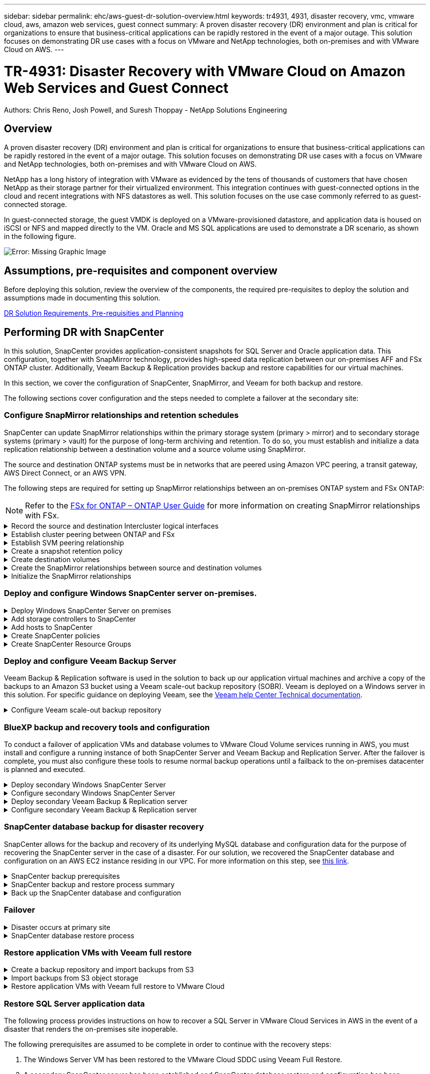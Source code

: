 ---
sidebar: sidebar
permalink: ehc/aws-guest-dr-solution-overview.html
keywords: tr4931, 4931, disaster recovery, vmc, vmware cloud, aws, amazon web services, guest connect
summary: A proven disaster recovery (DR) environment and plan is critical for organizations to ensure that business-critical applications can be rapidly restored in the event of a major outage. This solution focuses on demonstrating DR use cases with a focus on VMware and NetApp technologies, both on-premises and with VMware Cloud on AWS.
---

= TR-4931: Disaster Recovery with VMware Cloud on Amazon Web Services and Guest Connect
:hardbreaks:
:nofooter:
:icons: font
:linkattrs:
:imagesdir: ./../media/

//
// This file was created with NDAC Version 2.0 (August 17, 2020)
//
// 2022-07-20 15:53:45.336338
//

[.lead]

Authors: Chris Reno, Josh Powell, and Suresh Thoppay - NetApp Solutions Engineering

== Overview

A proven disaster recovery (DR) environment and plan is critical for organizations to ensure that business-critical applications can be rapidly restored in the event of a major outage. This solution focuses on demonstrating DR use cases with a focus on VMware and NetApp technologies, both on-premises and with VMware Cloud on AWS.

NetApp has a long history of integration with VMware as evidenced by the tens of thousands of customers that have chosen NetApp as their storage partner for their virtualized environment. This integration continues with guest-connected options in the cloud and recent integrations with NFS datastores as well. This solution focuses on the use case commonly referred to as guest-connected storage.

In guest-connected storage, the guest VMDK is deployed on a VMware-provisioned datastore, and application data is housed on iSCSI or NFS and mapped directly to the VM. Oracle and MS SQL applications are used to demonstrate a DR scenario, as shown in the following figure.

image:dr-vmc-aws-image1.png[Error: Missing Graphic Image]

== Assumptions, pre-requisites and component overview

Before deploying this solution, review the overview of the components, the required pre-requisites to deploy the solution and assumptions made in documenting this solution.

link:aws-guest-dr-solution-prereqs.html[DR Solution Requirements, Pre-requisities and Planning]

== Performing DR with SnapCenter

In this solution, SnapCenter provides application-consistent snapshots for SQL Server and Oracle application data. This configuration, together with SnapMirror technology, provides high-speed data replication between our on-premises AFF and FSx ONTAP cluster. Additionally, Veeam Backup & Replication provides backup and restore capabilities for our virtual machines.

In this section, we cover the configuration of SnapCenter, SnapMirror, and Veeam for both backup and restore.

The following sections cover configuration and the steps needed to complete a failover at the secondary site:


[[config-snapmirror]]
=== Configure SnapMirror relationships and retention schedules

SnapCenter can update SnapMirror relationships within the primary storage system (primary > mirror) and to secondary storage systems (primary > vault) for the purpose of long-term archiving and retention. To do so, you must establish and initialize a data replication relationship between a destination volume and a source volume using SnapMirror.

The source and destination ONTAP systems must be in networks that are peered using Amazon VPC peering, a transit gateway, AWS Direct Connect, or an AWS VPN.

The following steps are required for setting up SnapMirror relationships between an on-premises ONTAP system and FSx ONTAP:

NOTE: Refer to the https://docs.aws.amazon.com/fsx/latest/ONTAPGuide/ONTAPGuide.pdf[FSx for ONTAP – ONTAP User Guide^] for more information on creating SnapMirror relationships with FSx.

.Record the source and destination Intercluster logical interfaces
[%collapsible]
==== 
For the source ONTAP system residing on-premises, you can retrieve the inter-cluster LIF information from System Manager or from the CLI.

. In ONTAP System Manager, navigate to the Network Overview page and retrieve the IP addresses of Type: Intercluster that are configured to communicate with the AWS VPC where FSx is installed.
+
image:dr-vmc-aws-image10.png[Error: Missing Graphic Image]

. To retrieve the Intercluster IP addresses for FSx, log into the CLI and run the following command:
+
....
FSx-Dest::> network interface show -role intercluster
....
+
image:dr-vmc-aws-image11.png[Error: Missing Graphic Image]
====

.Establish cluster peering between ONTAP and FSx
[%collapsible]
==== 
To establish cluster peering between ONTAP clusters, a unique passphrase entered at the initiating ONTAP cluster must be confirmed in the other peer cluster.

. Set up peering on the destination FSx cluster using the `cluster peer create` command. When prompted, enter a unique passphrase that is used later on the source cluster to finalize the creation process.
+
....
FSx-Dest::> cluster peer create -address-family ipv4 -peer-addrs source_intercluster_1, source_intercluster_2
Enter the passphrase:
Confirm the passphrase:
....

. At the source cluster,  you can establish the cluster peer relationship using either ONTAP System Manager or the CLI.  From ONTAP System Manager,  navigate to Protection > Overview and select Peer Cluster.
+
image:dr-vmc-aws-image12.png[Error: Missing Graphic Image]

. In the Peer Cluster dialog box, fill out the required information:
.. Enter the passphrase that was used to establish the peer cluster relationship on the destination FSx cluster.
.. Select `Yes` to establish an encrypted relationship.
.. Enter the intercluster LIF IP address(es) of the destination FSx cluster.
.. Click Initiate Cluster Peering to finalize the process.
+
image:dr-vmc-aws-image13.png[Error: Missing Graphic Image]

. Verify the status of the cluster peer relationship from the FSx cluster with the following command:
+
....
FSx-Dest::> cluster peer show
....
+
image:dr-vmc-aws-image14.png[Error: Missing Graphic Image]

====

.Establish SVM peering relationship
[%collapsible]
==== 
The next step is to set up an SVM relationship between the destination and source storage virtual machines that contain the volumes that will be in SnapMirror relationships.

. From the source FSx cluster, use the following command from the CLI to create the SVM peer relationship:
+
....
FSx-Dest::> vserver peer create -vserver DestSVM -peer-vserver Backup -peer-cluster OnPremSourceSVM -applications snapmirror
....

. From the source ONTAP cluster, accept the peering relationship with either ONTAP System Manager or the CLI.
. From ONTAP System Manager, go to Protection > Overview and select Peer Storage VMs under Storage VM Peers.
+
image:dr-vmc-aws-image15.png[Error: Missing Graphic Image]

. In the Peer Storage VM’s dialog box, fill out the required fields:
+
** The source storage VM
** The destination cluster
** The destination storage VM
+
image:dr-vmc-aws-image16.png[Error: Missing Graphic Image]

. Click Peer Storage VMs to complete the SVM peering process.
====

.Create a snapshot retention policy
[%collapsible]
==== 
SnapCenter manages retention schedules for backups that exist as snapshot copies on the primary storage system. This is established when creating a policy in SnapCenter. SnapCenter does not manage retention policies for backups that are retained on secondary storage systems. These policies are managed separately through a SnapMirror policy created on the secondary FSx cluster and associated with the destination volumes that are in a SnapMirror relationship with the source volume.

When creating a SnapCenter policy, you have the option to specify a secondary policy label that is added to the SnapMirror label of each snapshot generated when a SnapCenter backup is taken.

[NOTE]
On the secondary storage, these labels are matched to policy rules associated with the destination volume for the purpose of enforcing retention of snapshots.

The following example shows a SnapMirror label that is present on all snapshots generated as part of a policy used for daily backups of our SQL Server database and log volumes.

image:dr-vmc-aws-image17.png[Error: Missing Graphic Image]

For more information on creating SnapCenter policies for a SQL Server database, see the https://docs.netapp.com/us-en/snapcenter/protect-scsql/task_create_backup_policies_for_sql_server_databases.html[SnapCenter documentation^].

You must first create a SnapMirror policy with rules that dictate the number of snapshot copies to retain.

. Create the SnapMirror Policy on the FSx cluster.
+
....
FSx-Dest::> snapmirror policy create -vserver DestSVM -policy PolicyName -type mirror-vault -restart always
....

. Add rules to the policy with SnapMirror labels that match the secondary policy labels specified in the SnapCenter policies.
+
....
FSx-Dest::> snapmirror policy add-rule -vserver DestSVM -policy PolicyName -snapmirror-label SnapMirrorLabelName -keep #ofSnapshotsToRetain
....
+
The following script provides an example of a rule that could be added to a policy:
+
....
FSx-Dest::> snapmirror policy add-rule -vserver sql_svm_dest -policy Async_SnapCenter_SQL -snapmirror-label sql-ondemand -keep 15
....
+
[NOTE]
Create additional rules for each SnapMirror label and the number of snapshots to be retained (retention period).

====

.Create destination volumes
[%collapsible]
==== 
To create a destination volume on FSx that will be the recipient of snapshot copies from our source volumes, run the following command on FSx ONTAP:

....
FSx-Dest::> volume create -vserver DestSVM -volume DestVolName -aggregate DestAggrName -size VolSize -type DP
....
====

.Create the SnapMirror relationships between source and destination volumes
[%collapsible]
==== 
To create a SnapMirror relationship between a source and destination volume, run the following command on FSx ONTAP:

....
FSx-Dest::> snapmirror create -source-path OnPremSourceSVM:OnPremSourceVol -destination-path DestSVM:DestVol -type XDP -policy PolicyName
....
====

.Initialize the SnapMirror relationships
[%collapsible]
==== 
Initialize the SnapMirror relationship. This process initiates a new snapshot generated from the source volume and copies it to the destination volume.

....
FSx-Dest::> snapmirror initialize -destination-path DestSVM:DestVol
....
====

=== Deploy and configure Windows SnapCenter server on-premises.

.Deploy Windows SnapCenter Server on premises
[%collapsible]
==== 
This solution uses NetApp SnapCenter to take application-consistent backups of SQL Server and Oracle databases. In conjunction with Veeam Backup & Replication for backing up virtual machine VMDKs, this provides a comprehensive disaster recovery solution for on-premises and cloud-based datacenters.

SnapCenter software is available from the NetApp support site and can be installed on Microsoft Windows systems that reside either in a domain or workgroup. A detailed planning guide and installation instructions can be found at the https://docs.netapp.com/us-en/snapcenter/install/install_workflow.html[NetApp Documentation Center^].

The SnapCenter software can be obtained at https://mysupport.netapp.com[this link^].

After it is installed, you can access the SnapCenter console from a web browser using _\https://Virtual_Cluster_IP_or_FQDN:8146_.

After you log into the console, you must configure SnapCenter for backup SQL Server and Oracle databases.
====

.Add storage controllers to SnapCenter
[%collapsible]
==== 
To add storage controllers to SnapCenter, complete the following steps:

. From the left menu, select Storage Systems and then click New to begin the process of adding your storage controllers to SnapCenter.
+
image:dr-vmc-aws-image18.png[Error: Missing Graphic Image]

. In the Add Storage System dialog box, add the management IP address for the local on-premises ONTAP cluster and the username and password. Then click Submit to begin discovery of the storage system.
+
image:dr-vmc-aws-image19.png[Error: Missing Graphic Image]

. Repeat this process to add the FSx ONTAP system to SnapCenter. In this case, select More Options at the bottom of the Add Storage System window and click the check box for Secondary to designate the FSx system as the secondary storage system updated with SnapMirror copies or our primary backup snapshots.
+
image:dr-vmc-aws-image20.png[Error: Missing Graphic Image]

For more information related to adding storage systems to SnapCenter, see the documentation at https://docs.netapp.com/us-en/snapcenter/install/task_add_storage_systems.html[this link^].
====

.Add hosts to SnapCenter
[%collapsible]
==== 
The next step is adding host application servers to SnapCenter. The process is similar for both SQL Server and Oracle.

. From the left menu, select Hosts and then click Add to begin the process of adding storage controllers to SnapCenter.
. In the Add Hosts window, add the Host Type, Hostname, and the host system Credentials. Select the plug-in type. For SQL Server, select the Microsoft Windows and Microsoft SQL Server plug-in.
+
image:dr-vmc-aws-image21.png[Error: Missing Graphic Image]

. For Oracle, fill out the required fields in the Add Host dialog box and select the check box for the Oracle Database plug-in. Then click Submit to begin the discovery process and to add the host to SnapCenter.
+
image:dr-vmc-aws-image22.png[Error: Missing Graphic Image]
====

.Create SnapCenter policies
[%collapsible]
==== 
Policies establish the specific rules to be followed for a backup job. They include, but are not limited to, the backup schedule, replication type,  and how SnapCenter handles backing up and truncating transaction logs.

You can access policies in the Settings section of the SnapCenter web client.

image:dr-vmc-aws-image23.png[Error: Missing Graphic Image]

For complete information on creating policies for SQL Server backups, see the https://docs.netapp.com/us-en/snapcenter/protect-scsql/task_create_backup_policies_for_sql_server_databases.html[SnapCenter documentation^].

For complete information on creating policies for Oracle backups, see the https://docs.netapp.com/us-en/snapcenter/protect-sco/task_create_backup_policies_for_oracle_database.html[SnapCenter documentation^].

*Notes:*

* As you progress through the policy creation wizard, take special note of the Replication section. In this section you stipulate the types of secondary SnapMirror copies that you want taken during the backups process.
* The “Update SnapMirror after creating a local Snapshot copy” setting refers to updating a SnapMirror relationship when that relationship exists between two storage virtual machines residing on the same cluster.
* The “Update SnapVault after creating a local SnapShot copy” setting is used to update a SnapMirror relationship that exists between two separate cluster and between an on-premises ONTAP system and Cloud Volumes ONTAP or FSxN.

The following image shows the preceding options and how they look in the backup policy wizard.

image:dr-vmc-aws-image24.png[Error: Missing Graphic Image]
====

.Create SnapCenter Resource Groups
[%collapsible]
==== 
Resource Groups allow you to select the database resources you want to include in your backups and the policies followed for those resources.

. Go to the Resources section in the left-hand menu.
. At the top of the window, select the resource type to work with (In this case Microsoft SQL Server) and then click New Resource Group.

image:dr-vmc-aws-image25.png[Error: Missing Graphic Image]

The SnapCenter documentation covers step-by-step details for creating Resource Groups for both SQL Server and Oracle databases.

For backing up SQL resources, follow https://docs.netapp.com/us-en/snapcenter/protect-scsql/task_back_up_sql_resources.html[this link^].

For Backing up Oracle resources, follow https://docs.netapp.com/us-en/snapcenter/protect-sco/task_back_up_oracle_resources.html[this link^].
====

=== Deploy and configure Veeam Backup Server

Veeam Backup & Replication software is used in the solution to back up our application virtual machines and archive a copy of the backups to an Amazon S3 bucket using a Veeam scale-out backup repository (SOBR). Veeam is deployed on a Windows server in this solution. For specific guidance on deploying Veeam, see the https://www.veeam.com/documentation-guides-datasheets.html[Veeam help Center Technical documentation^].

.Configure Veeam scale-out backup repository
[%collapsible]
==== 
After you deploy and license the software, you can create a scale-out backup repository (SOBR) as target storage for backup jobs. You should also include an S3 bucket as a backup of VM data offsite for disaster recovery.

See the following prerequisites before getting started.

. Create an SMB file share on your on-premises ONTAP system as the target storage for backups.
. Create an Amazon S3 bucket to include in the SOBR. This is a repository for the offsite backups.

.Add ONTAP Storage to Veeam
[%collapsible]
=====
First, add the ONTAP storage cluster and associated SMB/NFS filesystem as storage infrastructure in Veeam.

. Open the Veeam console and log in. Navigate to Storage Infrastructure and then select Add Storage.
+
image:dr-vmc-aws-image26.png[Error: Missing Graphic Image]

. In the Add Storage wizard, select NetApp as the storage vendor and then select Data ONTAP.
. Enter the management IP address and check the NAS Filer box. Click Next.
+
image:dr-vmc-aws-image27.png[Error: Missing Graphic Image]

. Add your credentials to access the ONTAP cluster.
+
image:dr-vmc-aws-image28.png[Error: Missing Graphic Image]

. On the NAS Filer page choose the desired protocols to scan and select Next.
+
image:dr-vmc-aws-image29.png[Error: Missing Graphic Image]

. Complete the Apply and Summary pages of the wizard and click Finish to begin the storage discovery process. After the scan completes, the ONTAP cluster is added along with the NAS filers as available resources.
+
image:dr-vmc-aws-image30.png[Error: Missing Graphic Image]

. Create a backup repository using the newly discovered NAS shares. From Backup Infrastructure, select Backup Repositories and click the Add Repository menu item.
+
image:dr-vmc-aws-image31.png[Error: Missing Graphic Image]

. Follow all steps in the New Backup Repository Wizard to create the repository. For detailed information on creating Veeam Backup Repositories, see the https://www.veeam.com/documentation-guides-datasheets.html[Veeam documentation^].
+
image:dr-vmc-aws-image32.png[Error: Missing Graphic Image]
=====

.Add the Amazon S3 bucket as a backup repository
[%collapsible]
=====
The next step is to add the Amazon S3 storage as a backup repository.

. Navigate to Backup Infrastructure > Backup Repositories. Click Add Repository.
+
image:dr-vmc-aws-image33.png[Error: Missing Graphic Image]

. In the Add Backup Repository wizard, select Object Storage and then Amazon S3. This starts the New Object Storage Repository wizard.
+
image:dr-vmc-aws-image34.png[Error: Missing Graphic Image]

. Provide a name for your object storage repository and click Next.
. In the next section, provide your credentials. You need an AWS Access Key and Secret Key.
+
image:dr-vmc-aws-image35.png[Error: Missing Graphic Image]

. After the Amazon configuration loads, choose your datacenter, bucket, and folder and click Apply. Finally, click Finish to close out the wizard.
=====

.Create scale-out backup repository
[%collapsible]
=====
Now that we have added our storage repositories to Veeam, we can create the SOBR to automatically tier backup copies to our offsite Amazon S3 object storage for disaster recovery.

. From Backup Infrastructure, select Scale-out Repositories and then click the Add Scale-out Repository menu item.
+
image:dr-vmc-aws-image37.png[Error: Missing Graphic Image]

. In the New Scale-out Backup Repository provide a name for the SOBR and click Next.
. For the Performance Tier, choose the backup repository that contains the SMB share residing on your local ONTAP cluster.
+
image:dr-vmc-aws-image38.png[Error: Missing Graphic Image]

. For the Placement Policy, choose either Data Locality or Performance based your requirements. Select next.
. For Capacity Tier we extend the SOBR with Amazon S3 object storage. For the purposes of disaster recovery, select Copy Backups to Object Storage as Soon as They are Created to ensure timely delivery of our secondary backups.
+
image:dr-vmc-aws-image39.png[Error: Missing Graphic Image]

. Finally, select Apply and Finish to finalize creation of the SOBR.
=====

.Create the scale-out backup repository jobs
[%collapsible]
===== 
The final step to configuring Veeam is to create backup jobs using the newly created SOBR as the backup destination. Creating backup jobs is a normal part of any storage administrator’s repertoire and we do not cover the detailed steps here. For more complete information on creating backup jobs in Veeam, see the https://www.veeam.com/documentation-guides-datasheets.html[Veeam Help Center Technical Documentation^].
=====
====

=== BlueXP backup and recovery tools and configuration

To conduct a failover of application VMs and database volumes to VMware Cloud Volume services running in AWS, you must install and configure a running instance of both SnapCenter Server and Veeam Backup and Replication Server. After the failover is complete, you must also configure these tools to resume normal backup operations until a failback to the on-premises datacenter is planned and executed.

[[deploy-secondary-snapcenter]]
.Deploy secondary Windows SnapCenter Server
[%collapsible]
====
SnapCenter Server is deployed in the VMware Cloud SDDC or installed on an EC2 instance residing in a VPC with network connectivity to the VMware Cloud environment.

SnapCenter software is available from the NetApp support site and can be installed on Microsoft Windows systems that reside either in a domain or workgroup. A detailed planning guide and installation instructions can be found at the https://docs.netapp.com/us-en/snapcenter/install/install_workflow.html[NetApp documentation center^].

You can find the SnapCenter software at https://mysupport.netapp.com[this link^].
====

.Configure secondary Windows SnapCenter Server
[%collapsible]
====
To perform a restore of application data mirrored to FSx ONTAP, you must first perform a full restore of the on-premises SnapCenter database. After this process is complete, communication with the VMs is reestablished and application backups can now resume using FSx ONTAP as the primary storage.

To achieve this, you must complete the following items on the SnapCenter Server:

. Configure the computer name to be identical to the original on-premises SnapCenter Server.
. Configure networking to communicate with VMware Cloud and the FSx ONTAP instance.
. Complete the procedure to restore the SnapCenter database.
. Confirm that SnapCenter is in Disaster Recovery mode to make sure that FSx is now the primary storage for backups.
. Confirm that communication is reestablished with the restored virtual machines.

For more information on completing these steps, see to section link:aws-guest-dr-failover.html#snapcenter-database-restore-process["SnapCenter database Restore Process"].
====

[[deploy-secondary-veeam]]
.Deploy secondary Veeam Backup & Replication server
[%collapsible]
====
You can install the Veeam Backup & Replication server on a Windows server in the VMware Cloud on AWS or on an EC2 instance. For detailed implementation guidance, see the https://www.veeam.com/documentation-guides-datasheets.html[Veeam Help Center Technical Documentation^].
====

.Configure secondary Veeam Backup & Replication server
[%collapsible]
====
To perform a restore of virtual machines that have been backed up to Amazon S3 storage, you must install the Veeam Server on a Windows server and configure it to communicate with VMware Cloud, FSx ONTAP, and the S3 bucket that contains the original backup repository. It must also have a new backup repository configured on FSx ONTAP to conduct new backups of the VMs after they are restored.

To perform this process, the following items must be completed:

. Configure networking to communicate with VMware Cloud, FSx ONTAP, and the S3 bucket containing the original backup repository.
. Configure an SMB share on FSx ONTAP to be a new backup repository.
. Mount the original S3 bucket that was used as part of the scale-out backup repository on premises.
. After restoring the VM, establish new backup jobs to protect SQL and Oracle VMs.

For more information on restoring VMs using Veeam, see the section link:#restore-veeam-full["Restore Application VMs with Veeam Full Restore"].
====

=== SnapCenter database backup for disaster recovery

SnapCenter allows for the backup and recovery of its underlying MySQL database and configuration data for the purpose of recovering the SnapCenter server in the case of a disaster. For our solution, we recovered the SnapCenter database and configuration on an AWS EC2 instance residing in our VPC. For more information on this step, see https://docs.netapp.com/us-en/snapcenter/sc-automation/rest_api_workflows_disaster_recovery_of_snapcenter_server.html[this link^].

.SnapCenter backup prerequisites
[%collapsible]
====
The following prerequisites are required for SnapCenter backup:

* A volume and SMB share created on the on-premises ONTAP system to locate the backed-up database and configuration files.
* A SnapMirror relationship between the on-premises ONTAP system and FSx or CVO in the AWS account. This relationship is used for transporting the snapshot containing the backed-up SnapCenter database and configuration files.
* Windows Server installed in the cloud account, either on an EC2 instance or on a VM in the VMware Cloud SDDC.
* SnapCenter installed on the Windows EC2 instance or VM in VMware Cloud.
====

[[snapcenter-backup-and-restore-process-summary]]
.SnapCenter backup and restore process summary
[%collapsible]
====
* Create a volume on the on-premises ONTAP system for hosting the backup db and config files.
* Set up a SnapMirror relationship between on-premises and FSx/CVO.
* Mount the SMB share.
* Retrieve the Swagger authorization token for performing API tasks.
* Start the db restore process.
* Use the xcopy utility to copy the db and config file local directory to the SMB share.
* On FSx, create a clone of the ONTAP volume (copied via SnapMirror from on-premises).
* Mount the SMB share from FSx to EC2/VMware Cloud.
* Copy the restore directory from the SMB share to a local directory.
* Run the SQL Server restore process from Swagger.
====

.Back up the SnapCenter database and configuration
[%collapsible]
====
SnapCenter provides a web client interface for executing REST API commands. For information on accessing the REST APIs through Swagger, see the SnapCenter documentation at https://docs.netapp.com/us-en/snapcenter/sc-automation/overview_rest_apis.html[this link^].

.Log into Swagger and obtain authorization token
[%collapsible]
=====
After you have navigated to the Swagger page, you must retrieve an authorization token to initiate the database restore process.

. Access the SnapCenter Swagger API web page at _\https://<SnapCenter Server IP>:8146/swagger/_.
+
image:dr-vmc-aws-image40.png[Error: Missing Graphic Image]

. Expand the Auth section and click Try it Out.
+
image:dr-vmc-aws-image41.png[Error: Missing Graphic Image]

. In the UserOperationContext area, fill in the SnapCenter credentials and role and click Execute.
+
image:dr-vmc-aws-image42.png[Error: Missing Graphic Image]

. In the Response body below, you can see the token. Copy the token text for authentication when executing the backup process.
+
image:dr-vmc-aws-image43.png[Error: Missing Graphic Image]
=====

.Perform a SnapCenter database backup
[%collapsible]
=====
Next go to the Disaster Recovery area on the Swagger page to begin the SnapCenter backup process.

. Expand the Disaster Recovery area by clicking it.
+
image:dr-vmc-aws-image44.png[Error: Missing Graphic Image]

. Expand the `/4.6/disasterrecovery/server/backup` section and click Try it Out.
+
image:dr-vmc-aws-image45.png[Error: Missing Graphic Image]

. In the SmDRBackupRequest section, add the correct local target path and select Execute to start the backup of the SnapCenter database and configuration.
+
[NOTE]
The backup process does not allow backing up directly to an NFS or CIFS file share.
+
image:dr-vmc-aws-image46.png[Error: Missing Graphic Image]

=====

.Monitor the backup job from SnapCenter
[%collapsible]
=====
Log into SnapCenter to review log files when starting the database restore process. Under the Monitor section, you can view the details of the SnapCenter server disaster recovery backup.

image:dr-vmc-aws-image47.png[Error: Missing Graphic Image]
=====

.Use XCOPY utility to copy the database backup file to the SMB share
[%collapsible]
=====
Next you must move the backup from the local drive on the SnapCenter server to the CIFS share that is used to SnapMirror copy the data to the secondary location located on the FSx instance in AWS. Use xcopy with specific options that retain the permissions of the files.

Open a command prompt as Administrator. From the command prompt, enter the following commands:

....
xcopy  <Source_Path>  \\<Destination_Server_IP>\<Folder_Path> /O /X /E /H /K
xcopy c:\SC_Backups\SnapCenter_DR \\10.61.181.185\snapcenter_dr /O /X /E /H /K
....
=====
====

=== Failover

.Disaster occurs at primary site
[%collapsible]
====
For a disaster that occurs at the primary on-premises datacenter, our scenario includes failover to a secondary site residing on Amazon Web Services infrastructure using VMware Cloud on AWS. We assume that the virtual machines and our on-premises ONTAP cluster are no longer accessible. In addition, both the SnapCenter and Veeam virtual machines are no longer accessible and must be rebuilt at our secondary site.

This section address failover of our infrastructure to the cloud, and we cover the following topics:

* SnapCenter database restore. After a new SnapCenter server has been established, restore the MySQL database and configuration files and toggle the database into disaster recovery mode in order to allow the secondary FSx storage to become the primary storage device.
* Restore the application virtual machines using Veeam Backup & Replication. Connect the S3 storage that contains the VM backups, import the backups, and restore them to VMware Cloud on AWS.
* Restore the SQL Server application data using SnapCenter.
* Restore the Oracle application data using SnapCenter.
====

.SnapCenter database restore process
[%collapsible]
====
SnapCenter supports disaster recovery scenarios by allowing the backup and restore of its MySQL database and configuration files. This allows an administrator to maintain regular backups of the SnapCenter database at the on-premises datacenter and later restore that database to a secondary SnapCenter database.

To access the SnapCenter backup files on the remote SnapCenter server, complete the following steps:

. Break the SnapMirror relationship from the FSx cluster,  which makes the volume read/write.
. Create a CIFS server (if necessary) and create a CIFS share pointing to the junction path of the cloned volume.
. Use xcopy to copy the backup files to a local directory on the secondary SnapCenter system.
. Install SnapCenter v4.6.
. Ensure that SnapCenter server has the same FQDN as the original server. This is required for the db restore to be successful.

To start the restore process, complete the following steps:

. Navigate to the Swagger API web page for the secondary SnapCenter server and follow the previous instructions to obtain an authorization token.
. Navigate to the Disaster Recovery section of the Swagger page, select `/4.6/disasterrecovery/server/restore`, and click Try it Out.
+
image:dr-vmc-aws-image48.png[Error: Missing Graphic Image]

. Paste in your authorization token and, in the SmDRResterRequest section, paste in the name of the backup and the local directory on the secondary SnapCenter server.
+
image:dr-vmc-aws-image49.png[Error: Missing Graphic Image]

. Select the Execute button to start the restore process.
. From SnapCenter, navigate to the Monitor section to view the progress of the restore job.
+
image:dr-vmc-aws-image50.png[Error: Missing Graphic Image]
+
image:dr-vmc-aws-image51.png[Error: Missing Graphic Image]

. To enable SQL Server restores from secondary storage,  you must toggle the SnapCenter database into Disaster Recovery mode. This is performed as a separate operation and initiated on the Swagger API web page.
.. Navigate to the Disaster Recovery section and click `/4.6/disasterrecovery/storage`.
.. Paste in the user authorization token.
.. In the SmSetDisasterRecoverySettingsRequest section, change `EnableDisasterRecover` to `true`.
.. Click Execute to enable disaster recovery mode for SQL Server.
+
image:dr-vmc-aws-image52.png[Error: Missing Graphic Image]
+
[NOTE]
See comments regarding additional procedures.

====

[[restore-veeam-full]]
=== Restore application VMs with Veeam full restore

.Create a backup repository and import backups from S3
[%collapsible]
====
From the secondary Veeam server, import the backups from S3 storage and restore the SQL Server and Oracle VMs to your VMware Cloud cluster.

To import the backups from the S3 object that was part of the on-premises scale-out backup repository, complete the following steps:

. Go to Backup Repositories and click Add Repository in the top menu to launch the Add Backup Repository wizard. On the first page of the wizard,  select Object Storage as the backup repository type.
+
image:dr-vmc-aws-image53.png[Error: Missing Graphic Image]

. Select Amazon S3 as the Object Storage type.
+
image:dr-vmc-aws-image54.png[Error: Missing Graphic Image]

. From the list of Amazon Cloud Storage Services, select Amazon S3.
+
image:dr-vmc-aws-image55.png[Error: Missing Graphic Image]

. Select your pre-entered credentials from the drop-down list or add a new credential for accessing the cloud storage resource. Click Next to continue.
+
image:dr-vmc-aws-image56.png[Error: Missing Graphic Image]

. On the Bucket page, enter the data center, bucket, folder, and any desired options. Click Apply.
+
image:dr-vmc-aws-image57.png[Error: Missing Graphic Image]

. Finally, select Finish to complete the process and add the repository.
====

.Import backups from S3 object storage
[%collapsible]
====
To import the backups from the S3 repository that was added in the previous section, complete the following steps.

. From the S3 backup repository, select Import Backups to launch the Import Backups wizard.
+
image:dr-vmc-aws-image58.png[Error: Missing Graphic Image]

. After the database records for the import have been created, select Next and then Finish at the summary screen to start the import process.
+
image:dr-vmc-aws-image59.png[Error: Missing Graphic Image]

. After the import is complete, you can restore VMs into the VMware Cloud cluster.
+
image:dr-vmc-aws-image60.png[Error: Missing Graphic Image]
====

.Restore application VMs with Veeam full restore to VMware Cloud
[%collapsible]
====
To restore SQL and Oracle virtual machines to the VMware Cloud on AWS workload domain/cluster, complete the following steps.

. From the Veeam Home page, select the object storage containing the imported backups, select the VMs to restore, and then right click and select Restore Entire VM.
+
image:dr-vmc-aws-image61.png[Error: Missing Graphic Image]

. On the first page of the Full VM Restore wizard, modify the VMs to backup if desired and select Next.
+
image:dr-vmc-aws-image62.png[Error: Missing Graphic Image]

. On the Restore Mode page,  select Restore to a New Location, or with Different Settings.
+
image:dr-vmc-aws-image63.png[Error: Missing Graphic Image]

. On the host page, select the Target ESXi host or cluster to restore the VM to.
+
image:dr-vmc-aws-image64.png[Error: Missing Graphic Image]

. On the Datastores page, select the target datastore location for both the configuration files and hard disk.
+
image:dr-vmc-aws-image65.png[Error: Missing Graphic Image]

. On the Network page, map the original networks on the VM to the networks in the new target location.
+
image:dr-vmc-aws-image66.png[Error: Missing Graphic Image]
+
image:dr-vmc-aws-image67.png[Error: Missing Graphic Image]

. Select whether to scan the restored VM for malware, review the summary page, and click Finish to start the restore.
====

=== Restore SQL Server application data

The following process provides instructions on how to recover a SQL Server in VMware Cloud Services in AWS in the event of a disaster that renders the on-premises site inoperable.

The following prerequisites are assumed to be complete in order to continue with the recovery steps:

. The Windows Server VM has been restored to the VMware Cloud SDDC using Veeam Full Restore.
. A secondary SnapCenter server has been established and SnapCenter database restore and configuration has been completed using the steps outlined in the section link:#snapcenter-backup-and-restore-process-summary["SnapCenter backup and restore process summary."]

.VM: Post restore configuration for SQL Server VM
[%collapsible]
====
After the restore of the VM is complete, you must configure networking and other items in preparation for rediscovering the host VM within SnapCenter.

. Assign new IP addresses for Management and iSCSI or NFS.
. Join the host to the Windows domain.
. Add the hostnames to DNS or to the hosts file on the SnapCenter server.

[NOTE]
If the SnapCenter plug-in was deployed using domain credentials different than the current domain, you must change the Log On account for the Plug-in for Windows Service on the SQL Server VM. After changing the Log On account, restart the SnapCenter SMCore, Plug-in for Windows, and Plug-in for SQL Server services.

[NOTE]
To automatically rediscover the restored VMs in SnapCenter, the FQDN must be identical to the VM that was originally added to the SnapCenter on premises.

====

.Configure FSx storage for SQL Server restore
[%collapsible]
====
To accomplish the disaster recovery restore process for a SQL Server VM, you must break the existing SnapMirror relationship from the FSx cluster and grant access to the volume. To do so, complete the following steps.

. To break the existing SnapMirror relationship for the SQL Server database and log volumes, run the following command from the FSx CLI:
+
....
FSx-Dest::> snapmirror break -destination-path DestSVM:DestVolName
....

. Grant access to the LUN by creating an initiator group containing the iSCSI IQN of the SQL Server Windows VM:
+
....
FSx-Dest::> igroup create -vserver DestSVM -igroup igroupName -protocol iSCSI -ostype windows -initiator IQN
....

. Finally, map the LUNs to the initiator group that you just created:
+
....
FSx-Dest::> lun mapping create -vserver DestSVM -path LUNPath igroup igroupName
....

. To find the path name, run the `lun show` command.
====

.Set up the Windows VM for iSCSI access and discover the file systems
[%collapsible]
====
. From the SQL Server VM, set up your iSCSI network adapter to communicate on the VMware Port Group that has been established with connectivity to the iSCSI target interfaces on your FSx instance.
. Open the iSCSI Initiator Properties utility and clear out the old connectivity settings on the Discovery, Favorite Targets, and Targets tabs.
. Locate the IP address(es) for accessing the iSCSI logical interface on the FSx instance/cluster. This can be found in the AWS console under Amazon FSx > ONTAP > Storage Virtual Machines.
+
image:dr-vmc-aws-image68.png[Error: Missing Graphic Image]

. From the Discovery tab, click Discover Portal and enter the IP addresses for your FSx iSCSI targets.
+
image:dr-vmc-aws-image69.png[Error: Missing Graphic Image]
+
image:dr-vmc-aws-image70.png[Error: Missing Graphic Image]

. On the Target tab, click Connect, select Enable Multi-Path if appropriate for your configuration and then click OK to connect to the target.
+
image:dr-vmc-aws-image71.png[Error: Missing Graphic Image]

. Open the Computer Management utility and bring the disks online. Verify that they retain the same drive letters that they previously held.
+
image:dr-vmc-aws-image72.png[Error: Missing Graphic Image]
====

.Attach the SQL Server databases
[%collapsible]
====
. From the SQL Server VM, open Microsoft SQL Server Management Studio and select Attach to start the process of connecting to the database.
+
image:dr-vmc-aws-image73.png[Error: Missing Graphic Image]

. Click Add and navigate to the folder containing the SQL Server primary database file, select it, and click OK.
+
image:dr-vmc-aws-image74.png[Error: Missing Graphic Image]

. If the transaction logs are on a separate drive, choose the folder that contains the transaction log.
. When finished, click OK to attach the database.
+
image:dr-vmc-aws-image75.png[Error: Missing Graphic Image]
====

.Confirm SnapCenter communication with SQL Server Plug-in
[%collapsible]
====
With the SnapCenter database restored to its previous state, it automatically rediscovers the SQL Server hosts. For this to work correctly, keep in mind the following prerequisites:

* SnapCenter must be placed in Disaster Recover mode. This can be accomplished through the Swagger API or in Global Settings under Disaster Recovery.
* The FQDN of the SQL Server must be identical to the instance that was running in the on-premises datacenter.
* The original SnapMirror relationship must be broken.
* The LUNs containing the database must be mounted to the SQL Server instance and the database attached.

To confirm that SnapCenter is in Disaster Recovery mode, navigate to Settings from within the SnapCenter web client. Go to the Global Settings tab and then click Disaster Recovery. Make sure that the Enable Disaster Recovery checkbox is enabled.

image:dr-vmc-aws-image76.png[Error: Missing Graphic Image]
====

=== Restore Oracle application data

The following process provides instructions on how to recover Oracle application data in VMware Cloud Services in AWS in the event of a disaster that renders the on-premises site inoperable.

Complete the following prerequisites to continue with the recovery steps:

. The Oracle Linux server VM has been restored to the VMware Cloud SDDC using Veeam Full Restore.
. A secondary SnapCenter server has been established and the SnapCenter database and configuration files have been restored using the steps outlined in this section link:#snapcenter-backup-and-restore-process-summary["SnapCenter backup and restore process summary."]

.Configure FSx for Oracle restore – Break the SnapMirror relationship
[%collapsible]
====
To make the secondary storage volumes hosted on the FSxN instance accessible to the Oracle servers, you must first break the existing SnapMirror relationship.

. After logging into the FSx CLI, run the following command to view the volumes filtered by the correct name.
+
....
FSx-Dest::> volume show -volume VolumeName*
....
+
image:dr-vmc-aws-image77.png[Error: Missing Graphic Image]

. Run the following command to break the existing SnapMirror relationships.
+
....
FSx-Dest::> snapmirror break -destination-path DestSVM:DestVolName
....
+
image:dr-vmc-aws-image78.png[Error: Missing Graphic Image]

. Update the junction-path in the Amazon FSx web client:
+
image:dr-vmc-aws-image79.png[Error: Missing Graphic Image]

. Add the junction path name and click Update. Specify this junction path when mounting the NFS volume from the Oracle server.
+
image:dr-vmc-aws-image80.png[Error: Missing Graphic Image]
====

.Mount NFS volumes on Oracle Server
[%collapsible]
====
In Cloud Manager, you can obtain the mount command with the correct NFS LIF IP address for mounting the NFS volumes that contain the Oracle database files and logs.

. In Cloud Manager, access the list of volumes for your FSx cluster.
+
image:dr-vmc-aws-image81.png[Error: Missing Graphic Image]

. From the action menu, select Mount Command to view and copy the mount command to be used on our Oracle Linux server.
+
image:dr-vmc-aws-image82.png[Error: Missing Graphic Image]
+
image:dr-vmc-aws-image83.png[Error: Missing Graphic Image]

. Mount the NFS file system to the Oracle Linux Server. The directories for mounting the NFS share already exist on the Oracle Linux host.
. From the Oracle Linux server,  use the mount command to mount the NFS volumes.
+
....
FSx-Dest::> mount -t oracle_server_ip:/junction-path
....
+
Repeat this step for each volume associated with the Oracle databases.
+
[NOTE]
To make the NFS mount persistent upon rebooting, edit the `/etc/fstab` file to include the mount commands.

. Reboot the Oracle server. The Oracle databases should start up normally and be available for use.
====

=== Failback

Upon successful completion of the failover process outlined in this solution, SnapCenter and Veeam resume their backup functions running in AWS, and FSx for ONTAP is now designated as primary storage with no existing SnapMirror relationships with the original on-premises datacenter. After normal function has resumed on premises, you can use a process identical to the one outlined in this documentation to mirror data back to the on-premises ONTAP storage system.

As is also outlined in this documentation, you can configure SnapCenter to mirror the application data volumes from FSx for ONTAP to an ONTAP storage system residing on premises. Similarly, you can configure Veeam to replicate backup copies to Amazon S3 using a scale-out backup repository so that those backups are accessible to a Veeam backup server residing at the on-premises datacenter.

Failback is outside the scope of this documentation, but failback differs little from the detailed process outlined here.

== Conclusion

The use case presented in this documentation focuses on proven disaster recovery technologies that highlight the integration between NetApp and VMware. NetApp ONTAP storage systems provide proven data-mirroring technologies that allow organizations to design disaster recovery solutions that span on-premises and ONTAP technologies residing with the leading cloud providers.

FSx for ONTAP on AWS is one such solution that allows for seamless integration with SnapCenter and SyncMirror for replicating application data to the cloud. Veeam Backup & Replication is another well-known technology that integrates well with NetApp ONTAP storage systems and can provide failover to vSphere- native storage.

This solution presented a disaster recovery solution using guest connect storage from an ONTAP system hosting SQL Server and Oracle application data. SnapCenter with SnapMirror provides an easy-to-manage solution for protecting application volumes on ONTAP systems and replicating them to FSx or CVO residing in the cloud. SnapCenter is a DR-enabled solution for failing over all application data to VMware Cloud on AWS.

=== Where to find additional information

To learn more about the information that is described in this document, review the following documents and/or websites:

* Links to solution documentation
+
https://docs.netapp.com/us-en/netapp-solutions/ehc/index.html[NetApp Hybrid Multicloud with VMware Solutions]
+
https://docs.netapp.com/us-en/netapp-solutions/index.html[NetApp Solutions]
